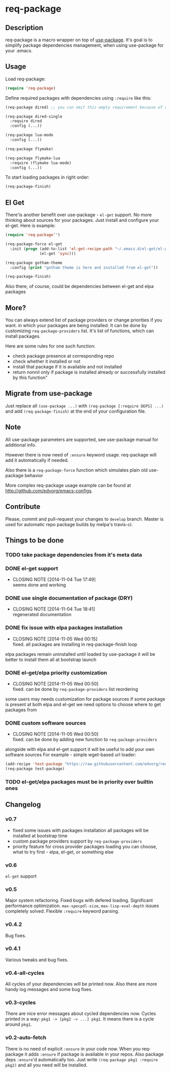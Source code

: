 * req-package

** Description

   req-package is a macro wrapper on top of [[https://github.com/jwiegley/use-package][use-package]].
   It's goal is to simplify package dependencies management,
   when using use-package for your .emacs.

** Usage

   Load req-package:

   #+BEGIN_SRC emacs-lisp
(require 'req-package)
   #+END_SRC

   Define required packages with dependencies using =:require= like this:

   #+BEGIN_SRC emacs-lisp
   (req-package dired) ;; you can omit this empty requirement because of dired-single

   (req-package dired-single
     :require dired
     :config (...))

   (req-package lua-mode
     :config (...))

   (req-package flymake)

   (req-package flymake-lua
     :require (flymake lua-mode)
     :config (...))
   #+END_SRC

   To start loading packages in right order:

   #+BEGIN_SRC emacs-lisp
   (req-package-finish)
   #+END_SRC

** El Get

   There'is another benefit over use-package - =el-get= support.
   No more thinking about sources for your packages.
   Just install and configure your el-get.
   Here is example:

   #+BEGIN_SRC emacs-lisp
    (require 'req-package'')

    (req-package-force el-get
      :init (progn (add-to-list 'el-get-recipe-path "~/.emacs.d/el-get/el-get/recipes")
                   (el-get 'sync)))

    (req-package gotham-theme
      :config (print "gotham theme is here and installed from el-get"))

    (req-package-finish)
   #+END_SRC

   Also there, of course, could be dependencies between el-get and elpa packages

** More?

   You can always extend list of package providers or change priorities if you want.
   in which your packages are being installed.
   It can be done by customizing =req-package-providers= list.
   It's list of functions, which can install packages.

   Here are some rules for one such function:

- check package presence at corresponding repo
- check whether it installed or not
- install that package if it is available and not installed
- return nonnil only if package is installed already or
  successfully installed by this function"

** Migrate from use-package

   Just replace all =(use-package ...)= with =(req-package [:require DEPS] ...)= and add =(req-package-finish)= at the end of your configuration file.

** Note

   All use-package parameters are supported, see use-package manual
   for additional info.

   However there is now need of =:ensure= keyword usage. req-package will add it automatically if needed.

   Also there is a =req-package-force= function which simulates plain old use-package behavior

   More complex req-package usage example can be found at http://github.com/edvorg/emacs-configs.

** Contribute

   Please, commit and pull-request your changes to =develop= branch.
   Master is used for automatic repo package builds by melpa's travis-ci.

** Things to be done

*** TODO take package dependencies from it's meta data

*** DONE el-get support
    CLOSED: [2014-11-04 Tue 17:49]
    - CLOSING NOTE [2014-11-04 Tue 17:49] \\
      seems done and working

*** DONE use single documentation of package (DRY)
    CLOSED: [2014-11-04 Tue 18:41]
    - CLOSING NOTE [2014-11-04 Tue 18:41] \\
      regenerated documentation

*** DONE fix issue with elpa packages installation
    CLOSED: [2014-11-05 Wed 00:15]
    - CLOSING NOTE [2014-11-05 Wed 00:15] \\
      fixed. all packages are installing in req-package-finish loop

    elpa packages remain uninstalled until loaded by use-package
    it will be better to install them all at bootstrap launch

*** DONE el-get/elpa priority customization
    CLOSED: [2014-11-05 Wed 00:50]
    - CLOSING NOTE [2014-11-05 Wed 00:50] \\
      fixed. can be done by =req-package-providers= list reordering

    some users may needs customization for package sources
    if some package is present at both elpa and el-get
    we need options to choose where to get packages from

*** DONE custom software sources
    CLOSED: [2014-11-05 Wed 00:50]
    - CLOSING NOTE [2014-11-05 Wed 00:50] \\
      fixed. can be done by adding new function to =req-package-providers=

    alongside with elpa and el-get support it will be useful to add your own software sources
    For example - simple wget-based url loader:

    #+BEGIN_SRC emacs-lisp
    (add-recipe 'test-package "https://raw.githubusercontent.com/edvorg/req-package/master/req-package.el")
    (req-package test-package)
    #+END_SRC

*** TODO el-get/elpa packages must be in priority over builtin ones

** Changelog

*** v0.7
    - fixed some issues with packages installation
      all packages will be installed at bootstrap time
    - custom package providers support by =req-package-providers=
    - priority feature for cross provider packages loading
      you can choose, what to try first - elpa, el-get, or something else

*** v0.6
    =el-get= support

*** v0.5
    Major system refactoring.
    Fixed bugs with defered loading.
    Significant performance optimization.
    =max-specpdl-size=, =max-lisp-eval-depth= issues completely solved.
    Flexible =:require= keyword parsing.

*** v0.4.2
    Bug fixes.

*** v0.4.1
    Various tweaks and bug fixes.

*** v0.4-all-cycles
    All cycles of your dependencies will be printed now.
    Also there are more handy log messages and some bug fixes.

*** v0.3-cycles
    There are nice error messages about cycled dependencies now.
    Cycles printed in a way: =pkg1 -> [pkg2 -> ...] pkg1=.
    It means there is a cycle around =pkg1=.

*** v0.2-auto-fetch
    There is no need of explicit =:ensure= in your code now.
    When you req-package it adds =:ensure= if package is available in your repos.
    Also package deps =:ensure='d automatically too.
    Just write =(req-package pkg1 :require pkg2)= and all you need will be installed.
